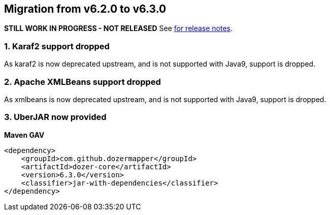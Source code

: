 == Migration from v6.2.0 to v6.3.0
**STILL WORK IN PROGRESS - NOT RELEASED**
See link:https://github.com/DozerMapper/dozer/releases/tag/6.3.0[for release notes].

=== 1. Karaf2 support dropped
As karaf2 is now deprecated upstream, and is not supported with Java9, support is dropped.

=== 2. Apache XMLBeans support dropped
As xmlbeans is now deprecated upstream, and is not supported with Java9, support is dropped.

=== 3. UberJAR now provided
**Maven GAV**
[source,xml,prettyprint]
----
<dependency>
    <groupId>com.github.dozermapper</groupId>
    <artifactId>dozer-core</artifactId>
    <version>6.3.0</version>
    <classifier>jar-with-dependencies</classifier>
</dependency>
----
